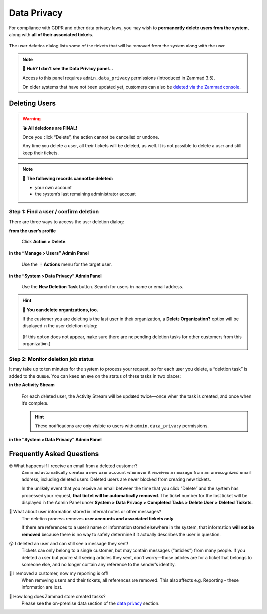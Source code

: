 Data Privacy
============

For compliance with GDPR and other data privacy laws,
you may wish to **permanently delete users from the system**,
along with **all of their associated tickets**.

.. figure:: /images/system/data-privacy/creating-a-new-deletion-task.png
   :alt: User deletion dialog in the Data Privacy panel
   :align: center

   The user deletion dialog lists some of the tickets
   that will be removed from the system along with the user.

.. note:: 🤔 **Huh? I don’t see the Data Privacy panel...**

   Access to this panel requires ``admin.data_privacy`` permissions
   (introduced in Zammad 3.5).

   On older systems that have not been updated yet,
   customers can also be `deleted via the Zammad console`_.

.. _deleted via the Zammad console:
   https://docs.zammad.org/en/latest/admin/console/dangerzone-for-experts.html#deleting-customers

Deleting Users
--------------

.. warning:: 💣 **All deletions are FINAL!**

   Once you click “Delete”, the action cannot be cancelled or undone.

   Any time you delete a user, all their tickets will be deleted, as well.
   It is not possible to delete a user and still keep their tickets.

.. note:: 🙅 **The following records cannot be deleted:**

  * your own account
  * the system’s last remaining administrator account

Step 1: Find a user / confirm deletion
^^^^^^^^^^^^^^^^^^^^^^^^^^^^^^^^^^^^^^

There are three ways to access the user deletion dialog:

**from the user’s profile**

   .. figure:: /images/system/data-privacy/delete-user-via-profile.gif
      :alt: Accessing the user deletion dialog in a user profile
      :align: center

      Click **Action > Delete**.

**in the “Manage > Users” Admin Panel**

   .. figure:: /images/system/data-privacy/delete-user-via-user-panel.gif
      :alt: Accessing the user deletion dialog under “Users” in the Admin Panel
      :align: center

      Use the **⋮ Actions** menu for the target user.

**in the “System > Data Privacy” Admin Panel**

   .. figure:: /images/system/data-privacy/delete-user-via-data-privacy-panel.gif
      :alt: Accessing the user deletion dialog under “Data Privacy” in the Admin Panel
      :align: center

      Use the **New Deletion Task** button. Search for users by name or email address.

.. hint:: 👥 **You can delete organizations, too.**

   If the customer you are deleting is the last user in their organization,
   a **Delete Organization?** option will be displayed in the user deletion dialog:

   .. figure:: /images/system/data-privacy/delete-organization-option.png
      :alt: Deleting an organization via the user deletion dialog
      :align: center
      :width: 50%

   (If this option does not appear,
   make sure there are no pending deletion tasks
   for other customers from this organization.)

Step 2: Monitor deletion job status
^^^^^^^^^^^^^^^^^^^^^^^^^^^^^^^^^^^

It may take up to ten minutes for the system to process your request,
so for each user you delete, a “deletion task” is added to the queue.
You can keep an eye on the status of these tasks in two places:

**in the Activity Stream**
   .. figure:: /images/system/data-privacy/activity-stream-with-deletion-tasks.png
      :alt: Activity Stream showing data privacy tasks
      :align: center
      :width: 90%

   For each deleted user, the Activity Stream will be updated twice—once when the task is created, and once when it’s complete.

   .. hint:: These notifications are only visible to users with ``admin.data_privacy`` permissions.

**in the “System > Data Privacy” Admin Panel**
   .. figure:: /images/system/data-privacy/data-privacy-task-list.png
      :alt: The task list within Data Privacy shows removals being in progress and completed.
      :align: center
      :width: 90%

Frequently Asked Questions
--------------------------

🤓 What happens if I receive an email from a deleted customer?
   Zammad automatically creates a new user account
   whenever it receives a message from an unrecognized email address,
   including deleted users.
   Deleted users are never blocked from creating new tickets.

   In the unlikely event that you receive an email
   between the time that you click “Delete”
   and the system has processed your request,
   **that ticket will be automatically removed**.
   The ticket number for the lost ticket will be displayed
   in the Admin Panel under **System > Data Privacy >
   Completed Tasks > Delete User > Deleted Tickets**.

🤔 What about user information stored in internal notes or other messages?
   The deletion process removes **user accounts and associated tickets only**.

   If there are references to a user’s name or information
   stored elsewhere in the system,
   that information **will not be removed**
   because there is no way to safely determine
   if it actually describes the user in question.

😵 I deleted an user and can still see a message they sent!
   Tickets can only belong to a single customer,
   but may contain messages (“articles”) from many people.
   If you deleted a user but you’re still seeing articles they sent,
   don’t worry—those articles are for a ticket that belongs to someone else,
   and no longer contain any reference to the sender’s identity.

🚮 I removed a customer, now my reporting is off!
   When removing users and their tickets, all references are removed.
   This also affects e.g. Reporting - these information are lost.

🤔 How long does Zammad store created tasks?
   Please see the on-premise data section of the `data privacy`_ section.

.. _data privacy:
   https://docs.zammad.org/en/latest/appendix/privacy.html
